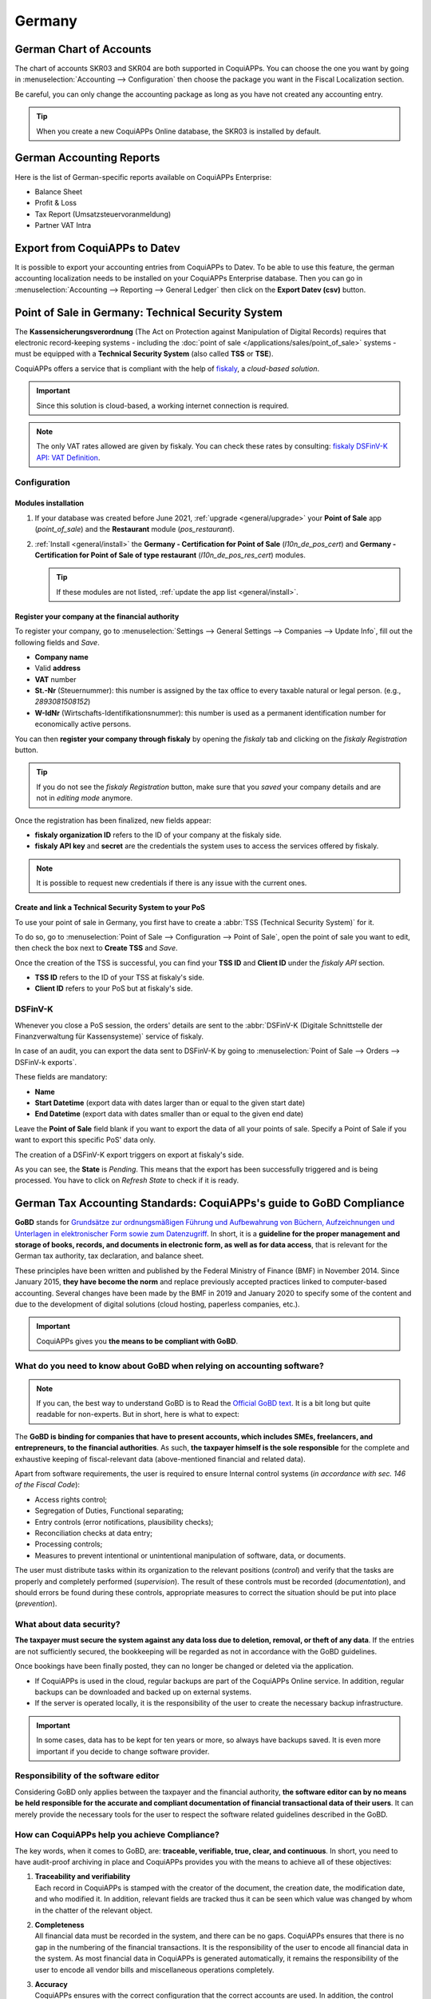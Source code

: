 =======
Germany
=======

German Chart of Accounts
========================

The chart of accounts SKR03 and SKR04 are both supported in CoquiAPPs. You can choose the
one you want by going in :menuselection:`Accounting --> Configuration` then choose the
package you want in the Fiscal Localization section.

Be careful, you can only change the accounting package as long as you have not created any accounting entry.

.. tip::

    When you create a new CoquiAPPs Online database, the SKR03 is installed by default.

German Accounting Reports
=========================

Here is the list of German-specific reports available on CoquiAPPs Enterprise:

- Balance Sheet
- Profit & Loss
- Tax Report (Umsatzsteuervoranmeldung)
- Partner VAT Intra

Export from CoquiAPPs to Datev
=========================

It is possible to export your accounting entries from CoquiAPPs to Datev. To be able to use this
feature, the german accounting localization needs to be installed on your CoquiAPPs Enterprise database.
Then you can go in :menuselection:`Accounting --> Reporting --> General Ledger` then click on the
**Export Datev (csv)** button.

.. _germany/pos:

Point of Sale in Germany: Technical Security System
===================================================

The **Kassensicherungsverordnung** (The Act on Protection against Manipulation of Digital Records)
requires that electronic record-keeping systems - including the :doc:`point of sale
</applications/sales/point_of_sale>` systems - must be equipped with a **Technical Security System**
(also called **TSS** or **TSE**).

CoquiAPPs offers a service that is compliant with the help of `fiskaly <https://fiskaly.com>`_, a
*cloud-based solution*.

.. important::
   Since this solution is cloud-based, a working internet connection is required.

.. note::
   The only VAT rates allowed are given by fiskaly. You can check these rates by consulting:
   `fiskaly DSFinV-K API: VAT Definition
   <https://developer.fiskaly.com/api/dsfinvk/v0/#tag/VAT-Definition>`_.

Configuration
-------------

Modules installation
~~~~~~~~~~~~~~~~~~~~

#. If your database was created before June 2021, :ref:`upgrade <general/upgrade>` your **Point of
   Sale** app (`point_of_sale`) and the **Restaurant** module (`pos_restaurant`).
#. :ref:`Install <general/install>` the **Germany - Certification for Point of Sale**
   (`l10n_de_pos_cert`) and **Germany - Certification for Point of Sale of type restaurant**
   (`l10n_de_pos_res_cert`) modules.

   .. tip::
      If these modules are not listed, :ref:`update the app list <general/install>`.

.. image:: germany/pos-upgrade.png
   :align: center
   :alt: Upgrading CoquiAPPs Point of Sale from the Apps dashboard

Register your company at the financial authority
~~~~~~~~~~~~~~~~~~~~~~~~~~~~~~~~~~~~~~~~~~~~~~~~

To register your company, go to :menuselection:`Settings --> General Settings --> Companies -->
Update Info`, fill out the following fields and *Save*.

- **Company name**
- Valid **address**
- **VAT** number
- **St.-Nr** (Steuernummer): this number is assigned by the tax office to every taxable natural or
  legal person. (e.g., `2893081508152`)
- **W-IdNr** (Wirtschafts-Identifikationsnummer): this number is used as a permanent
  identification number for economically active persons.

You can then **register your company through fiskaly** by opening the *fiskaly* tab and clicking on
the *fiskaly Registration* button.

.. image:: germany/fiskaly-registration.png
   :align: center
   :alt: Button to register a company through fiskaly in CoquiAPPs

.. tip::
   If you do not see the *fiskaly Registration* button, make sure that you *saved* your company
   details and are not in *editing mode* anymore.

Once the registration has been finalized, new fields appear:

- **fiskaly organization ID** refers to the ID of your company at the fiskaly side.
- **fiskaly API key** and **secret** are the credentials the system uses to access the services
  offered by fiskaly.

.. image:: germany/fiskaly-keys.png
   :align: center
   :alt: fiskaly keys as displayed on CoquiAPPs

.. note::
   It is possible to request new credentials if there is any issue with the current ones.

Create and link a Technical Security System to your PoS
~~~~~~~~~~~~~~~~~~~~~~~~~~~~~~~~~~~~~~~~~~~~~~~~~~~~~~~

.. image:: germany/create-tss.png
   :align: right
   :alt: Create TSS option from a point of sale

To use your point of sale in Germany, you first have to create a :abbr:`TSS (Technical Security
System)` for it.

To do so, go to :menuselection:`Point of Sale --> Configuration --> Point of Sale`, open the point
of sale you want to edit, then check the box next to **Create TSS** and *Save*.

.. image:: germany/tss-ids.png
   :align: right
   :alt: Example of TSS ID and Client ID from fiskaly in CoquiAPPs Point of Sale

Once the creation of the TSS is successful, you can find your **TSS ID** and **Client ID** under the
*fiskaly API* section.

- **TSS ID** refers to the ID of your TSS at fiskaly's side.
- **Client ID** refers to your PoS but at fiskaly's side.

DSFinV-K
--------

.. image:: germany/dsfinv-k-export.png
   :align: right
   :alt: Menu to export DSFinV-K

Whenever you close a PoS session, the orders' details are sent to the :abbr:`DSFinV-K (Digitale
Schnittstelle der Finanzverwaltung für Kassensysteme)` service of fiskaly.

In case of an audit, you can export the data sent to DSFinV-K by going to :menuselection:`Point of
Sale --> Orders --> DSFinV-k exports`.

These fields are mandatory:

- **Name**
- **Start Datetime** (export data with dates larger than or equal to the given start date)
- **End Datetime** (export data with dates smaller than or equal to the given end date)

Leave the **Point of Sale** field blank if you want to export the data of all your points of sale.
Specify a Point of Sale if you want to export this specific PoS' data only.

The creation of a DSFinV-K export triggers on export at fiskaly's side.

.. image:: germany/dsfinv-k-export-fields.png
   :align: center
   :alt: Pending DSFinV-K export on CoquiAPPs

As you can see, the **State** is *Pending*. This means that the export has been successfully
triggered and is being processed. You have to click on *Refresh State* to check if it is ready.

.. _germany/gobd:

German Tax Accounting Standards: CoquiAPPs's guide to GoBD Compliance
================================================================

**GoBD** stands for `Grundsätze zur ordnungsmäßigen Führung und Aufbewahrung von Büchern,
Aufzeichnungen und Unterlagen in elektronischer Form sowie zum Datenzugriff
<https://www.bundesfinanzministerium.de/Content/DE/Downloads/BMF_Schreiben/Weitere_Steuerthemen/Abgabenordnung/2019-11-28-GoBD.pdf>`_.
In short, it is a **guideline for the proper management and storage of books, records, and documents
in electronic form, as well as for data access**, that is relevant for the German tax authority, tax
declaration, and balance sheet.

These principles have been written and published by the Federal Ministry of Finance (BMF) in
November 2014. Since January 2015, **they have become the norm** and replace previously accepted
practices linked to computer-based accounting. Several changes have been made by the BMF in 2019 and
January 2020 to specify some of the content and due to the development of digital solutions (cloud
hosting, paperless companies, etc.).

.. important::
   CoquiAPPs gives you **the means to be compliant with GoBD**.

What do you need to know about GoBD when relying on accounting software?
------------------------------------------------------------------------

.. note::
   If you can, the best way to understand GoBD is to Read the `Official GoBD text
   <https://www.bundesfinanzministerium.de/Content/DE/Downloads/BMF_Schreiben/Weitere_Steuerthemen/Abgabenordnung/2019-11-28-GoBD.pdf>`_.
   It is a bit long but quite readable for non-experts. But in short, here is what to expect:

The **GoBD is binding for companies that have to present accounts, which includes SMEs, freelancers,
and entrepreneurs, to the financial authorities**. As such, **the taxpayer himself is the sole
responsible** for the complete and exhaustive keeping of fiscal-relevant data (above-mentioned
financial and related data).

Apart from software requirements, the user is required to ensure Internal control systems (*in
accordance with sec. 146 of the Fiscal Code*):

- Access rights control;
- Segregation of Duties, Functional separating;
- Entry controls (error notifications, plausibility checks);
- Reconciliation checks at data entry;
- Processing controls;
- Measures to prevent intentional or unintentional manipulation of software, data, or documents.

The user must distribute tasks within its organization to the relevant positions (*control*) and
verify that the tasks are properly and completely performed (*supervision*). The result of these
controls must be recorded (*documentation*), and should errors be found during these controls,
appropriate measures to correct the situation should be put into place (*prevention*).

What about data security?
-------------------------

**The taxpayer must secure the system against any data loss due to  deletion, removal, or theft of
any data**. If the  entries are not sufficiently secured, the bookkeeping will be regarded as not in
accordance with the GoBD guidelines.

Once bookings have been finally posted, they can no longer be changed or deleted via the
application.

- If CoquiAPPs is used in the cloud, regular backups are part of the CoquiAPPs Online service. In addition,
  regular backups can be downloaded and backed up on external systems.

  .. seealso::
     `CoquiAPPs Cloud Hosting - Service Level Agreement <https://www.CoquiAPPso.com/cloud-sla>`_

- If the server is operated locally, it is the responsibility of the user to create the necessary
  backup infrastructure.

.. important::
   In some cases, data has to be kept for ten years or more, so always have backups saved. It is
   even more important if you decide to change software provider.

Responsibility of the software editor
-------------------------------------

Considering GoBD only applies between the taxpayer and the financial authority, **the software
editor can by no means be held responsible for the accurate and compliant documentation of financial
transactional data of their users**. It can  merely provide the necessary tools for the  user to
respect the software related guidelines described in the GoBD.

How can CoquiAPPs help you achieve Compliance?
-----------------------------------------

The key words, when it comes to GoBD, are: **traceable, verifiable, true, clear, and continuous**.
In short, you need to have audit-proof archiving in place and CoquiAPPs provides you with the means to
achieve all of these objectives:

#. | **Traceability and verifiability**
   | Each record in CoquiAPPs is stamped with the creator of the document, the creation date, the
     modification date, and who modified it. In addition, relevant fields are tracked thus it can be
     seen which value was changed by whom in the chatter of the relevant object.
#. | **Completeness**
   | All financial data must be recorded in the system, and there can be no gaps. CoquiAPPs ensures that
     there is no gap in the numbering of the financial transactions. It is the responsibility of the
     user to encode all financial data in  the system. As most financial data in  CoquiAPPs is generated
     automatically, it remains the responsibility of the user to encode all vendor bills and
     miscellaneous operations completely.
#. | **Accuracy**
   | CoquiAPPs ensures with the correct configuration that the  correct accounts are used. In addition,
     the control mechanisms between purchase orders and sales orders and their respective invoices
     reflect the business reality. It is the  responsibility of the user to scan and  attach the
     paper-based vendor bill to the respective record in CoquiAPPs. *CoquiAPPs Document helps you automate
     this task*.
#. | **Timely booking and record-keeping**
   | As most financial data in CoquiAPPs is generated by the transactional objects (for example, the
     invoice is booked at confirmation), CoquiAPPs ensures out-of-the-box timely record-keeping. It is
     the responsibility of the user to encode all incoming vendor bills in a timely manner, as well
     as the miscellaneous operations.
#. | **Order**
   | Financial data stored in CoquiAPPs is per definition ordered and can be reordered according to most
     fields present in the model. A specific ordering is not enforced by the GoBD, but the system
     must ensure that a given financial transaction can be quickly found by a third-party expert.
     CoquiAPPs ensures this out-of-the-box.
#. | **Inalterability**
   | With the German CoquiAPPs localization, CoquiAPPs is in standard configured in such a way that the
     inalterability clause can be adhered to without any further customization.

Do you need a GoBD-Export?
--------------------------

In the case of fiscal control, the fiscal authority can request three levels of access to the
accounting system (Z1, Z2, Z3). These levels vary from direct access to the interface to the
handover of the financial data on a storage device.

In case of a handover of the financial data on a storage device, the format is **not** enforced by
the GoBD. It can be, for example, in XLS, CSV, XML, Lotus 123, SAP-format, AS/400-format, or else.
CoquiAPPs supports the CSV and XLS-export of financial data out-of-the-box. The GoBD **recommends** the
export in a specific XML-based GoBD-format (see "Ergänzende Informationen zur
Datenntträgerüberlassung" §3) but it is not binding.

What is the role and meaning of the compliance certification?
-------------------------------------------------------------

The GoBD clearly states that due to the nature of a state of the art accounting software, their
configuration possibilities, changing nature, and various forms of use, **no legally binding
certification can be given**, nor can the software be made liable towards a public authority.
Third-party certificates can indeed have **an informative value** for customers to make software
buying decisions but are by no means legally binding or of any other legal value (A. 12, § 181).

A GoBD certificate states nothing more than that if you use the software according to its
guidelines, the software will not refrain you from respecting the GoBD.  These certifications are
very expensive in terms of time and cost, and their value is very relative. Thus we focus our
efforts on ensuring GoBD compliance rather than pay for a marketing tool which does not, however,
offer our customer any legal certainty.

.. important::
   The BMF actually states the following in the `Official GoBD text
   <https://www.bundesfinanzministerium.de/Content/DE/Downloads/BMF_Schreiben/Weitere_Steuerthemen/Abgabenordnung/2019-11-28-GoBD.pdf>`_:

   - 180. Positive attestations on the correctness of the bookkeeping - and thus on the correctness
     of IT-based bookkeeping systems - are not issued either in the context of a tax field audit or
     in the context of binding information.
   - 181. "Certificates" or "attestations" from third parties can serve as a decision criterion for
     the company when selecting a software product, but develop from the in margin no. 179 is not
     binding on the tax authorities.

   .. note::
      The previous content was `automatically translated from German with Google Translate
      <https://translate.google.com/?sl=de&tl=en&text=180.%0APositivtestate%20zur%20Ordnungsm%C3%A4%C3%9Figkeit%20der%20Buchf%C3%BChrung%20-%20und%20damit%20zur%20Ordnungsm%C3%A4%C3%9Figkeit%20DV-gest%C3%BCtzter%20Buchf%C3%BChrungssysteme%20-%20werden%20weder%20im%20Rahmen%20einer%20steuerlichen%20Au%C3%9Fenpr%C3%BCfung%20noch%20im%20Rahmen%20einer%20verbindlichen%20Auskunft%20erteilt.%0A%0A181.%0A%E2%80%9EZertifikate%E2%80%9C%20oder%20%E2%80%9ETestate%E2%80%9C%20Dritter%20k%C3%B6nnen%20bei%20der%20Auswahl%20eines%20Softwareproduktes%20dem%20Unternehmen%20als%20Entscheidungskriterium%20dienen%2C%20entfalten%20jedoch%20aus%20den%20in%20Rz.%20179%20genannten%20Gr%C3%BCnden%20gegen%C3%BCber%20der%20Finanzbeh%C3%B6rde%20keine%20Bindungswirkung.%20&op=translate>`_.


What happens if you are not compliant?
--------------------------------------

In the event of an infringement, you can expect a fine but also a court order demanding the
implementation of specific measures.
